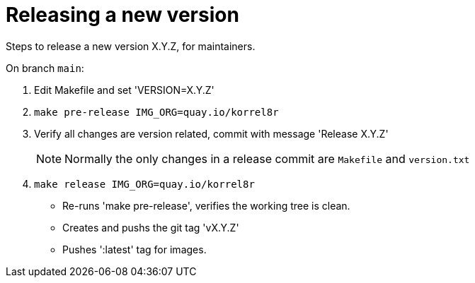 = Releasing a new version

Steps to release a new version X.Y.Z, for maintainers.

On branch `main`:

. Edit Makefile and set 'VERSION=X.Y.Z'
. `make pre-release IMG_ORG=quay.io/korrel8r`
. Verify all changes are version related, commit with message 'Release X.Y.Z'
+
NOTE: Normally the only changes in a release commit are `Makefile` and `version.txt`
. `make release IMG_ORG=quay.io/korrel8r`
  - Re-runs 'make pre-release', verifies the working tree is clean.
  - Creates and pushs the git tag 'vX.Y.Z'
  - Pushes ':latest' tag for images.
